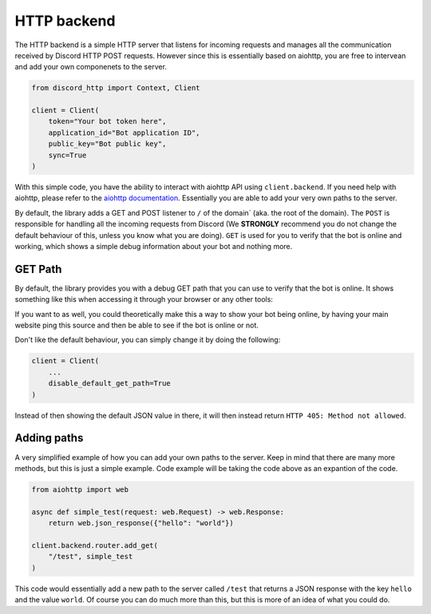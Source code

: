 HTTP backend
============
The HTTP backend is a simple HTTP server that listens for incoming requests and
manages all the communication received by Discord HTTP POST requests.
However since this is essentially based on aiohttp, you are free to intervean and
add your own componenets to the server.

.. code-block:: python

  from discord_http import Context, Client

  client = Client(
      token="Your bot token here",
      application_id="Bot application ID",
      public_key="Bot public key",
      sync=True
  )

With this simple code, you have the ability to interact with aiohttp API using ``client.backend``.
If you need help with aiohttp, please refer to the `aiohttp documentation <https://docs.aiohttp.org/en/stable/web.html>`_.
Essentially you are able to add your very own paths to the server.

By default, the library adds a GET and POST listener to ``/`` of the domain` (aka. the root of the domain).
The ``POST`` is responsible for handling all the incoming requests from Discord
(We **STRONGLY** recommend you do not change the default behaviour of this, unless you know what you are doing).
``GET`` is used for you to verify that the bot is online and working, which shows a simple
debug information about your bot and nothing more.

GET Path
--------
By default, the library provides you with a debug GET path that you can use to verify that the bot is online.
It shows something like this when accessing it through your browser or any other tools:

.. image:: ../_static/images/backend/get_path.png

If you want to as well, you could theoretically make this a way to show your bot being online,
by having your main website ping this source and then be able to see if the bot is online or not.

Don't like the default behaviour, you can simply change it by doing the following:

.. code-block:: python

  client = Client(
      ...
      disable_default_get_path=True
  )

Instead of then showing the default JSON value in there, it will then instead return ``HTTP 405: Method not allowed``.


Adding paths
------------
A very simplified example of how you can add your own paths to the server.
Keep in mind that there are many more methods, but this is just a simple example.
Code example will be taking the code above as an expantion of the code.

.. code-block:: python

  from aiohttp import web

  async def simple_test(request: web.Request) -> web.Response:
      return web.json_response({"hello": "world"})

  client.backend.router.add_get(
      "/test", simple_test
  )

This code would essentially add a new path to the server called ``/test`` that
returns a JSON response with the key ``hello`` and the value ``world``.
Of course you can do much more than this, but this is more of an idea of what you could do.
